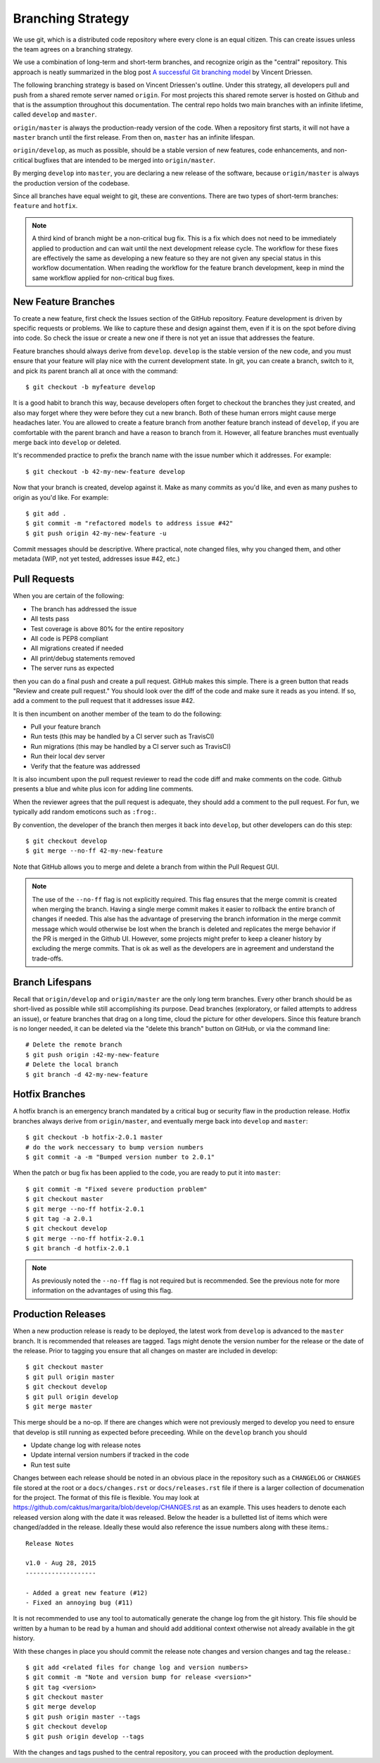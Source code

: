 Branching Strategy
==================

We use git, which is a distributed code repository where every clone is an equal citizen.
This can create issues unless the team agrees on a branching strategy.

We use a combination of long-term and short-term branches, and recognize origin as the "central" repository.
This approach is neatly summarized in the blog post `A successful Git branching model
<http://nvie.com/posts/a-successful-git-branching-model/>`_ by Vincent Driessen.

The following branching strategy is based on Vincent Driessen's outline. Under this strategy,
all developers pull and push from a shared remote server named ``origin``. For most projects this
shared remote server is hosted on Github and that is the assumption throughout this documentation.
The central repo holds two main branches with an infinite lifetime, called ``develop`` and ``master``.

``origin/master`` is always the production-ready version of the code. When a repository first starts,
it will not have a ``master`` branch until the first release. From then on, ``master`` has an infinite lifespan.

``origin/develop``, as much as possible, should be a stable version of new features, code enhancements,
and non-critical bugfixes that are intended to be merged into ``origin/master``.

By merging ``develop`` into ``master``, you are declaring a new release of the software, because
``origin/master`` is always the production version of the codebase.

Since all branches have equal weight to git, these are conventions. There are two types of short-term
branches: ``feature`` and ``hotfix``.

.. note::

   A third kind of branch might be a non-critical bug fix. This is a fix which does not need to
   be immediately applied to production and can wait until the next development release cycle. The
   workflow for these fixes are effectively the same as developing a new feature so they are not
   given any special status in this workflow documentation. When reading the workflow for the
   feature branch development, keep in mind the same workflow applied for non-critical bug fixes.


New Feature Branches
--------------------

To create a new feature, first check the Issues section of the GitHub repository. Feature development
is driven by specific requests or problems. We like to capture these and design against them, even if
it is on the spot before diving into code. So check the issue or create a new one if there is not yet
an issue that addresses the feature.

Feature branches should always derive from ``develop``.  ``develop`` is the stable version of the
new code, and you must ensure that your feature will play nice with the current development state.
In git, you can create a branch, switch to it, and pick its parent branch all at once with the command::

    $ git checkout -b myfeature develop

It is a good habit to branch this way, because developers often forget to checkout the branches they
just created, and also may forget where they were before they cut a new branch. Both of these human
errors might cause merge headaches later.  You are allowed to create a feature branch from another
feature branch instead of ``develop``, if you are comfortable with the parent branch and have a reason
to branch from it.  However, all feature branches must eventually merge back into ``develop`` or deleted.

It's recommended practice to prefix the branch name with the issue number which it addresses. For example::

    $ git checkout -b 42-my-new-feature develop

Now that your branch is created, develop against it. Make as many commits as you'd like, and even
as many pushes to origin as you'd like.  For example::

    $ git add .
    $ git commit -m "refactored models to address issue #42"
    $ git push origin 42-my-new-feature -u

Commit messages should be descriptive. Where practical, note changed files, why you changed them, and
other metadata (WIP, not yet tested, addresses issue #42, etc.)


Pull Requests
-------------

When you are certain of the following:

- The branch has addressed the issue
- All tests pass
- Test coverage is above 80% for the entire repository
- All code is PEP8 compliant
- All migrations created if needed
- All print/debug statements removed
- The server runs as expected

then you can do a final push and create a pull request.  GitHub makes this simple. There is a
green button that reads "Review and create pull request."  You should look over the diff of the code
and make sure it reads as you intend.  If so, add a comment to the pull request that it addresses issue #42.

It is then incumbent on another member of the team to do the following:

- Pull your feature branch
- Run tests (this may be handled by a CI server such as TravisCI)
- Run migrations (this may be handled by a CI server such as TravisCI)
- Run their local dev server
- Verify that the feature was addressed

It is also incumbent upon the pull request reviewer to read the code diff and make comments on the code.
Github presents a blue and white plus icon for adding line comments.

When the reviewer agrees that the pull request is adequate, they should add a comment to the pull request.
For fun, we typically add random emoticons such as ``:frog:``.

By convention, the developer of the branch then merges it back into ``develop``, but other developers can do this step::

    $ git checkout develop
    $ git merge --no-ff 42-my-new-feature

Note that GitHub allows you to merge and delete a branch from within the Pull Request GUI.

.. note::

    The use of the ``--no-ff`` flag is not explicitly required. This flag ensures that the merge commit
    is created when merging the branch. Having a single merge commit makes it easier to rollback
    the entire branch of changes if needed. This alse has the advantage of preserving the branch information
    in the merge commit message which would otherwise be lost when the branch is deleted and
    replicates the merge behavior if the PR is merged in the Github UI. However, some projects might
    prefer to keep a cleaner history by excluding the merge commits. That is ok as well as the developers
    are in agreement and understand the trade-offs.

Branch Lifespans
-----------------

Recall that ``origin/develop`` and ``origin/master`` are the only long term branches. Every other
branch should be as short-lived as possible while still accomplishing its purpose. Dead branches
(exploratory, or failed attempts to address an issue), or feature branches that drag on a long time,
cloud the picture for other developers. Since this feature branch is no longer needed, it can be deleted
via the "delete this branch" button on GitHub, or via the command line::

    # Delete the remote branch
    $ git push origin :42-my-new-feature
    # Delete the local branch
    $ git branch -d 42-my-new-feature


Hotfix Branches
---------------

A hotfix branch is an emergency branch mandated by a critical bug or security flaw in the production
release. Hotfix branches always derive from ``origin/master``, and eventually merge back into
``develop`` and ``master``::

    $ git checkout -b hotfix-2.0.1 master
    # do the work neccessary to bump version numbers
    $ git commit -a -m "Bumped version number to 2.0.1"

When the patch or bug fix has been applied to the code, you are ready to put it into ``master``::

    $ git commit -m "Fixed severe production problem"
    $ git checkout master
    $ git merge --no-ff hotfix-2.0.1
    $ git tag -a 2.0.1
    $ git checkout develop
    $ git merge --no-ff hotfix-2.0.1
    $ git branch -d hotfix-2.0.1

.. note::

    As previously noted the ``--no-ff`` flag is not required but is recommended. See the previous
    note for more information on the advantages of using this flag.


Production Releases
-------------------

When a new production release is ready to be deployed, the latest work from ``develop`` is advanced
to the ``master`` branch. It is recommended that releases are tagged. Tags might denote the version
number for the release or the date of the release. Prior to tagging you ensure that all changes on
master are included in develop::

    $ git checkout master
    $ git pull origin master
    $ git checkout develop
    $ git pull origin develop
    $ git merge master

This merge should be a no-op. If there are changes which were not previously merged to develop you need
to ensure that develop is still running as expected before preceeding. While on the ``develop`` branch
you should 

- Update change log with release notes
- Update internal version numbers if tracked in the code
- Run test suite

Changes between each release should be noted in an obvious place in the repository such
as a ``CHANGELOG`` or ``CHANGES`` file stored at the root or a ``docs/changes.rst`` or ``docs/releases.rst``
file if there is a larger collection of documenation for the project.
The format of this file is flexible. You may look at https://github.com/caktus/margarita/blob/develop/CHANGES.rst
as an example. This uses headers to denote each released version along with the date it was released. Below the header
is a bulletted list of items which were changed/added in the release. Ideally these would also reference
the issue numbers along with these items.::

    Release Notes

    v1.0 - Aug 28, 2015
    -------------------

    - Added a great new feature (#12)
    - Fixed an annoying bug (#11)

It is not recommended to use any tool to automatically generate the change log from the git history. This file
should be written by a human to be read by a human and should add additional context otherwise not already
available in the git history.

With these changes in place you should commit the release note changes and version changes and tag the release.::

    $ git add <related files for change log and version numbers>
    $ git commit -m "Note and version bump for release <version>"
    $ git tag <version>
    $ git checkout master
    $ git merge develop
    $ git push origin master --tags
    $ git checkout develop
    $ git push origin develop --tags

With the changes and tags pushed to the central repository, you can proceed with the production deployment.
